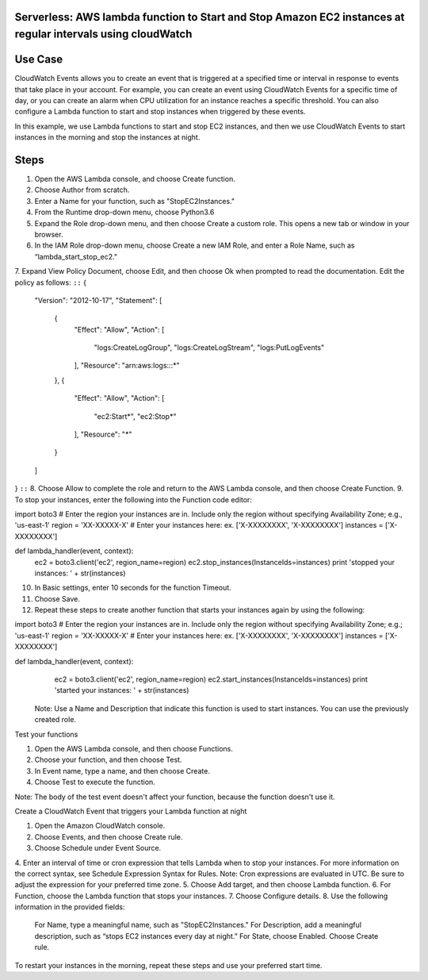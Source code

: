 ####################################################################################
Serverless: AWS lambda function to Start and Stop Amazon EC2 instances at regular intervals using cloudWatch
####################################################################################

################
Use Case
################
CloudWatch Events allows you to create an event that is triggered at a specified time or interval in response to events that take place in your account. For example, you can create an event using CloudWatch Events for a specific time of day, or you can create an alarm when CPU utilization for an instance reaches a specific threshold. You can also configure a Lambda function to start and stop instances when triggered by these events.

In this example, we use Lambda functions to start and stop EC2 instances, and then we use CloudWatch Events to start instances in the morning and stop the instances at night.

################
Steps
################
1.    Open the AWS Lambda console, and choose Create function.
2.    Choose Author from scratch.
3.    Enter a Name for your function, such as "StopEC2Instances."
4.    From the Runtime drop-down menu, choose Python3.6
5.    Expand the Role drop-down menu, and then choose Create a custom role. This opens a new tab or window in your browser.
6.    In the IAM Role drop-down menu, choose Create a new IAM Role, and enter a Role Name, such as “lambda_start_stop_ec2."
7.    Expand View Policy Document, choose Edit, and then choose Ok when prompted to read the documentation. Edit the policy as follows:
``::``
{
  "Version": "2012-10-17",
  "Statement": [
    {
      "Effect": "Allow",
      "Action": [
        "logs:CreateLogGroup",
        "logs:CreateLogStream",
        "logs:PutLogEvents"
      ],
      "Resource": "arn:aws:logs:*:*:*"
    },
    {
      "Effect": "Allow",
      "Action": [
        "ec2:Start*",
        "ec2:Stop*"
      ],
      "Resource": "*"
    }
  ]
}
``::``
8.    Choose Allow to complete the role and return to the AWS Lambda console, and then choose Create Function.
9.    To stop your instances, enter the following into the Function code editor:

import boto3
# Enter the region your instances are in. Include only the region without specifying Availability Zone; e.g., 'us-east-1'
region = 'XX-XXXXX-X'
# Enter your instances here: ex. ['X-XXXXXXXX', 'X-XXXXXXXX']
instances = ['X-XXXXXXXX']

def lambda_handler(event, context):
    ec2 = boto3.client('ec2', region_name=region)
    ec2.stop_instances(InstanceIds=instances)
    print 'stopped your instances: ' + str(instances)

10.  In Basic settings, enter 10 seconds for the function Timeout.
11.  Choose Save.
12.  Repeat these steps to create another function that starts your instances again by using the following:    

import boto3
# Enter the region your instances are in. Include only the region without specifying Availability Zone; e.g.; 'us-east-1'
region = 'XX-XXXXX-X'
# Enter your instances here: ex. ['X-XXXXXXXX', 'X-XXXXXXXX']
instances = ['X-XXXXXXXX']

def lambda_handler(event, context):
    ec2 = boto3.client('ec2', region_name=region)
    ec2.start_instances(InstanceIds=instances)
    print 'started your instances: ' + str(instances)

 Note: Use a Name and Description that indicate this function is used to start instances. You can use the previously created role.

Test your functions

1.    Open the AWS Lambda console, and then choose Functions.
2.    Choose your function, and then choose Test.
3.    In Event name, type a name, and then choose Create.
4.    Choose Test to execute the function.

Note: The body of the test event doesn't affect your function, because the function doesn't use it.

Create a CloudWatch Event that triggers your Lambda function at night

1.    Open the Amazon CloudWatch console.
2.    Choose Events, and then choose Create rule.
3.    Choose Schedule under Event Source.
4.    Enter an interval of time or cron expression that tells Lambda when to stop your instances. For more information on the correct syntax, see Schedule Expression Syntax for Rules.
Note: Cron expressions are evaluated in UTC. Be sure to adjust the expression for your preferred time zone.
5.    Choose Add target, and then choose Lambda function.
6.    For Function, choose the Lambda function that stops your instances.
7.    Choose Configure details.
8.    Use the following information in the provided fields:
       For Name, type a meaningful name, such as "StopEC2Instances."
       For Description, add a meaningful description, such as “stops EC2 instances every day at night.”
       For State, choose Enabled.
       Choose Create rule.

To restart your instances in the morning, repeat these steps and use your preferred start time.